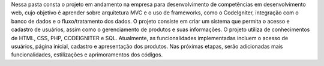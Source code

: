 Nessa pasta consta o projeto em andamento na empresa para desenvolvimento de competências em desenvolvimento web, cujo objetivo é aprender sobre arquitetura MVC e o uso de frameworks, como o CodeIgniter, integração com o banco de dados e o fluxo/tratamento dos dados. O projeto consiste em criar um sistema que permita o acesso e cadastro de usuários, assim como o gerenciamento de produtos e suas informações. O projeto utiliza de conhecimentos de HTML, CSS, PHP, CODEIGNITER e SQL. Atualmente, as funcionalidades implementadas incluem o acesso de usuários, página inicial, cadastro e apresentação dos produtos. Nas próximas etapas, serão adicionadas mais funcionalidades, estilizações e aprimoramentos dos códigos. 
